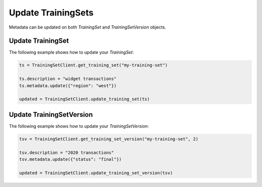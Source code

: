 .. If there are any caveats/gotchas that users need to know, this and the API page should contian them.
   
.. _update_uctraining_set:

Update TrainingSets
===================

Metadata can be updated on both `TrainingSet` and `TrainingSetVersion` objects.

..
  Are there any other things to be aware of when updating the metadata? 

Update TrainingSet
------------------

The following example shows how to update your `TrainingSet`:

.. code-block:: python

    ts = TrainingSetClient.get_training_set("my-training-set")

    ts.description = "widget transactions"
    ts.metadata.update({"region": "west"})

    updated = TrainingSetClient.update_training_set(ts)


Update TrainingSetVersion
-------------------------

The following example shows how to update your `TrainingSetVersion`:

.. code-block:: python

    tsv = TrainingSetClient.get_training_set_version("my-training-set", 2)

    tsv.description = "2020 transactions"
    tsv.metadata.update({"status": "final"})

    updated = TrainingSetClient.update_training_set_version(tsv)
